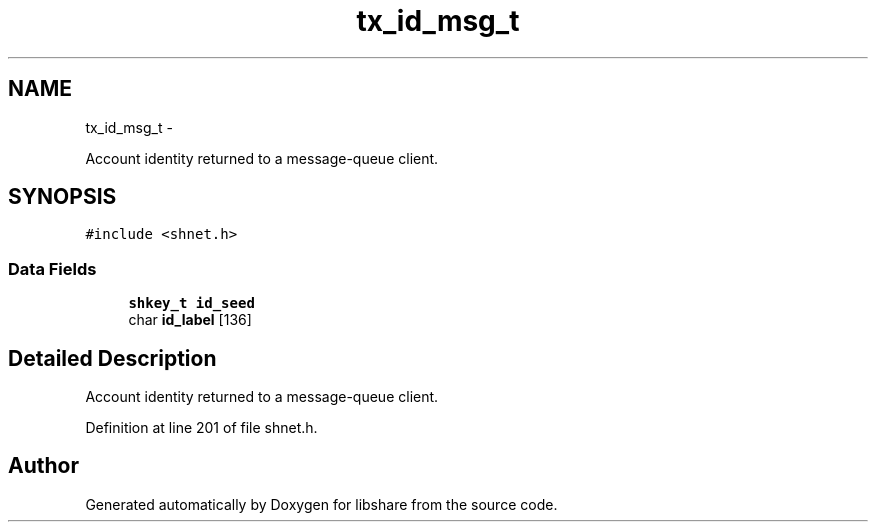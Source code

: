.TH "tx_id_msg_t" 3 "30 Jan 2015" "Version 2.22" "libshare" \" -*- nroff -*-
.ad l
.nh
.SH NAME
tx_id_msg_t \- 
.PP
Account identity returned to a message-queue client.  

.SH SYNOPSIS
.br
.PP
.PP
\fC#include <shnet.h>\fP
.SS "Data Fields"

.in +1c
.ti -1c
.RI "\fBshkey_t\fP \fBid_seed\fP"
.br
.ti -1c
.RI "char \fBid_label\fP [136]"
.br
.in -1c
.SH "Detailed Description"
.PP 
Account identity returned to a message-queue client. 
.PP
Definition at line 201 of file shnet.h.

.SH "Author"
.PP 
Generated automatically by Doxygen for libshare from the source code.
